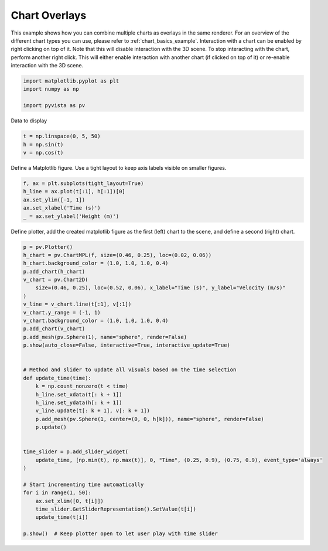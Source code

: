 
.. DO NOT EDIT.
.. THIS FILE WAS AUTOMATICALLY GENERATED BY SPHINX-GALLERY.
.. TO MAKE CHANGES, EDIT THE SOURCE PYTHON FILE:
.. "examples/02-plot/chart_overlays.py"
.. LINE NUMBERS ARE GIVEN BELOW.

.. only:: html

    .. note::
        :class: sphx-glr-download-link-note

        Click :ref:`here <sphx_glr_download_examples_02-plot_chart_overlays.py>`
        to download the full example code

.. rst-class:: sphx-glr-example-title

.. _sphx_glr_examples_02-plot_chart_overlays.py:


.. _chart_overlays_example:

Chart Overlays
~~~~~~~~~~~~~~

This example shows how you can combine multiple charts as overlays in
the same renderer. For an overview of the different chart types you
can use, please refer to :ref:`chart_basics_example`. Interaction with
a chart can be enabled by right clicking on top of it. Note that this
will disable interaction with the 3D scene. To stop interacting with
the chart, perform another right click. This will either enable
interaction with another chart (if clicked on top of it) or re-enable
interaction with the 3D scene.

.. GENERATED FROM PYTHON SOURCE LINES 17-23

.. code-block:: default


    import matplotlib.pyplot as plt
    import numpy as np

    import pyvista as pv








.. GENERATED FROM PYTHON SOURCE LINES 24-25

Data to display

.. GENERATED FROM PYTHON SOURCE LINES 25-29

.. code-block:: default

    t = np.linspace(0, 5, 50)
    h = np.sin(t)
    v = np.cos(t)








.. GENERATED FROM PYTHON SOURCE LINES 30-32

Define a Matplotlib figure.
Use a tight layout to keep axis labels visible on smaller figures.

.. GENERATED FROM PYTHON SOURCE LINES 32-39

.. code-block:: default


    f, ax = plt.subplots(tight_layout=True)
    h_line = ax.plot(t[:1], h[:1])[0]
    ax.set_ylim([-1, 1])
    ax.set_xlabel('Time (s)')
    _ = ax.set_ylabel('Height (m)')








.. GENERATED FROM PYTHON SOURCE LINES 41-43

Define plotter, add the created matplotlib figure as the first (left) chart
to the scene, and define a second (right) chart.

.. GENERATED FROM PYTHON SOURCE LINES 43-80

.. code-block:: default


    p = pv.Plotter()
    h_chart = pv.ChartMPL(f, size=(0.46, 0.25), loc=(0.02, 0.06))
    h_chart.background_color = (1.0, 1.0, 1.0, 0.4)
    p.add_chart(h_chart)
    v_chart = pv.Chart2D(
        size=(0.46, 0.25), loc=(0.52, 0.06), x_label="Time (s)", y_label="Velocity (m/s)"
    )
    v_line = v_chart.line(t[:1], v[:1])
    v_chart.y_range = (-1, 1)
    v_chart.background_color = (1.0, 1.0, 1.0, 0.4)
    p.add_chart(v_chart)
    p.add_mesh(pv.Sphere(1), name="sphere", render=False)
    p.show(auto_close=False, interactive=True, interactive_update=True)


    # Method and slider to update all visuals based on the time selection
    def update_time(time):
        k = np.count_nonzero(t < time)
        h_line.set_xdata(t[: k + 1])
        h_line.set_ydata(h[: k + 1])
        v_line.update(t[: k + 1], v[: k + 1])
        p.add_mesh(pv.Sphere(1, center=(0, 0, h[k])), name="sphere", render=False)
        p.update()


    time_slider = p.add_slider_widget(
        update_time, [np.min(t), np.max(t)], 0, "Time", (0.25, 0.9), (0.75, 0.9), event_type='always'
    )

    # Start incrementing time automatically
    for i in range(1, 50):
        ax.set_xlim([0, t[i]])
        time_slider.GetSliderRepresentation().SetValue(t[i])
        update_time(t[i])

    p.show()  # Keep plotter open to let user play with time slider



.. image-sg:: /examples/02-plot/images/sphx_glr_chart_overlays_001.png
   :alt: chart overlays
   :srcset: /examples/02-plot/images/sphx_glr_chart_overlays_001.png
   :class: sphx-glr-single-img






.. rst-class:: sphx-glr-timing

   **Total running time of the script:** ( 0 minutes  6.301 seconds)


.. _sphx_glr_download_examples_02-plot_chart_overlays.py:


.. only :: html

 .. container:: sphx-glr-footer
    :class: sphx-glr-footer-example



  .. container:: sphx-glr-download sphx-glr-download-python

     :download:`Download Python source code: chart_overlays.py <chart_overlays.py>`



  .. container:: sphx-glr-download sphx-glr-download-jupyter

     :download:`Download Jupyter notebook: chart_overlays.ipynb <chart_overlays.ipynb>`


.. only:: html

 .. rst-class:: sphx-glr-signature

    `Gallery generated by Sphinx-Gallery <https://sphinx-gallery.github.io>`_
